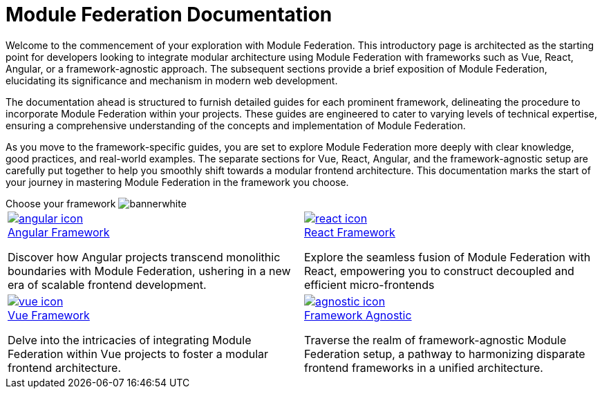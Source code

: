 = Module Federation Documentation
:url_angular: ../angular-way/index.adoc
:url_react: ../react-way/index.adoc
:url_vue: ../vue-way/index.adoc
:url_agnostic: ../agnostic-way/index.adoc

Welcome to the commencement of your exploration with Module Federation. This introductory page is architected as the starting point for developers looking to integrate modular architecture using Module Federation with frameworks such as Vue, React, Angular, or a framework-agnostic approach. The subsequent sections provide a brief exposition of Module Federation, elucidating its significance and mechanism in modern web development.

The documentation ahead is structured to furnish detailed guides for each prominent framework, delineating the procedure to incorporate Module Federation within your projects. These guides are engineered to cater to varying levels of technical expertise, ensuring a comprehensive understanding of the concepts and implementation of Module Federation.

As you move to the framework-specific guides, you are set to explore Module Federation more deeply with clear knowledge, good practices, and real-world examples. The separate sections for Vue, React, Angular, and the framework-agnostic setup are carefully put together to help you smoothly shift towards a modular frontend architecture. This documentation marks the start of your journey in mastering Module Federation in the framework you choose.

[.overview-banner]
.Choose your framework image:bannerwhite.svg[]
****

****

[.overview-table]
[cols="a,a"]
|===
|
[.overview-box]
.xref:{url_angular}[image:index/angular-icon.svg[]]
****
[.overview-title]
.xref:{url_angular}[Angular Framework]
*****
Discover how Angular projects transcend monolithic boundaries with Module Federation, ushering in a new era of scalable frontend development. 
*****
****
|
[.overview-box]
.xref:{url_react}[image:index/react-icon.svg[]]
****
[.overview-title]
.xref:{url_react}[React Framework]
*****
Explore the seamless fusion of Module Federation with React, empowering you to construct decoupled and efficient micro-frontends
*****
****
|
[.overview-box]
.xref:{url_vue}[image:index/vue-icon.svg[]]
****
[.overview-title]
.xref:{url_vue}[Vue Framework]
*****
Delve into the intricacies of integrating Module Federation within Vue projects to foster a modular frontend architecture.
*****
****
|
[.overview-box]
.xref:{url_agnostic}[image:index/agnostic-icon.svg[]]
****
[.overview-title]
.xref:{url_agnostic}[Framework Agnostic]
*****
Traverse the realm of framework-agnostic Module Federation setup, a pathway to harmonizing disparate frontend frameworks in a unified architecture.
*****
****
|
|===
